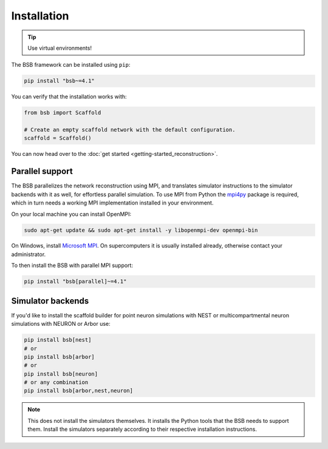 .. _installation-guide:

============
Installation
============


.. tip::

  Use virtual environments!

The BSB framework can be installed using ``pip``:

.. code-block:: bash

  pip install "bsb~=4.1"

You can verify that the installation works with:

.. code-block:: python

  from bsb import Scaffold

  # Create an empty scaffold network with the default configuration.
  scaffold = Scaffold()

You can now head over to the :doc:`get started <getting-started_reconstruction>`.

Parallel support
================

The BSB parallelizes the network reconstruction using MPI, and translates simulator
instructions to the simulator backends with it as well, for effortless parallel
simulation. To use MPI from Python the `mpi4py
<https://mpi4py.readthedocs.io/en/stable/>`_ package is required, which in turn needs a
working MPI implementation installed in your environment.

On your local machine you can install OpenMPI:

.. code-block:: bash

  sudo apt-get update && sudo apt-get install -y libopenmpi-dev openmpi-bin

On Windows, install `Microsoft MPI
<https://docs.microsoft.com/en-us/message-passing-interface/microsoft-mpi>`_. On
supercomputers it is usually installed already, otherwise contact your administrator.

To then install the BSB with parallel MPI support:

.. code-block:: bash

  pip install "bsb[parallel]~=4.1"

Simulator backends
==================

If you'd like to install the scaffold builder for point neuron simulations with
NEST or multicompartmental neuron simulations with NEURON or Arbor use:

.. code-block:: bash

  pip install bsb[nest]
  # or
  pip install bsb[arbor]
  # or
  pip install bsb[neuron]
  # or any combination
  pip install bsb[arbor,nest,neuron]

.. note::

  This does not install the simulators themselves. It installs the Python tools that the
  BSB needs to support them. Install the simulators separately according to their
  respective installation instructions.
